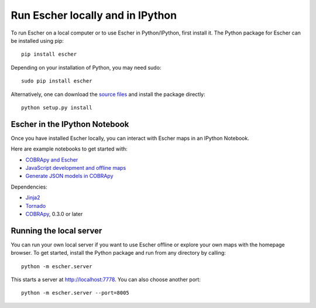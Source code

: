 Run Escher locally and in IPython
---------------------------------

To run Escher on a local computer or to use Escher in Python/IPython, first
install it. The Python package for Escher can be installed using pip::

  pip install escher

Depending on your installation of Python, you may need sudo::

  sudo pip install escher

Alternatively, one can download the `source files`_ and install the package
directly::

  python setup.py install

Escher in the IPython Notebook
==============================

Once you have installed Escher locally, you can interact with Escher maps in an
IPython Notebook.

Here are example notebooks to get started with:

- `COBRApy and Escher`_
- `JavaScript development and offline maps`_
- `Generate JSON models in COBRApy`_

Dependencies:

- `Jinja2`_
- `Tornado`_
- `COBRApy`_, 0.3.0 or later

.. _`local-server`:

Running the local server
========================

You can run your own local server if you want to use Escher offline or explore
your own maps with the homepage browser. To get started, install the Python
package and run from any directory by calling::

  python -m escher.server

This starts a server at http://localhost:7778. You can also choose another port::

  python -m escher.server --port=8005


.. _`source files`: https://github.com/zakandrewking/escher/releases
.. _`Jinja2`: http://jinja.pocoo.org
.. _`Tornado`: http://www.tornadoweb.org/en/stable
.. _`COBRApy`: https://github.com/opencobra/cobrapy
.. _`COBRApy and Escher`: http://nbviewer.ipython.org/github/zakandrewking/escher/blob/master/docs/notebooks/COBRApy%20and%20Escher.ipynb
.. _`JavaScript development and offline maps`: http://nbviewer.ipython.org/github/zakandrewking/escher/blob/master/docs/notebooks/JavaScript%20development%20and%20offline%20maps.ipynb
.. _`Generate JSON models in COBRApy`: http://nbviewer.ipython.org/github/zakandrewking/escher/blob/master/docs/notebooks/Generate%20JSON%20models%20in%20COBRApy.ipynb
